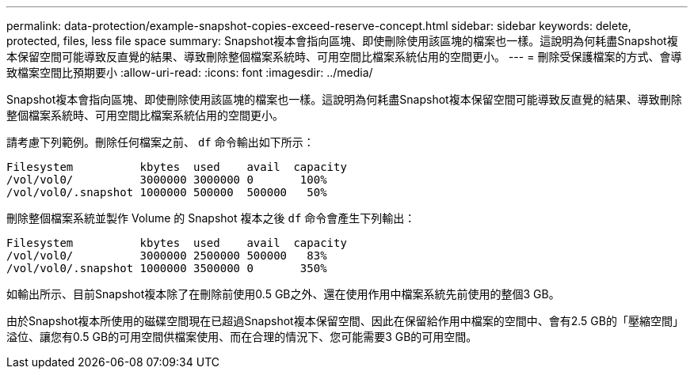 ---
permalink: data-protection/example-snapshot-copies-exceed-reserve-concept.html 
sidebar: sidebar 
keywords: delete, protected, files, less file space 
summary: Snapshot複本會指向區塊、即使刪除使用該區塊的檔案也一樣。這說明為何耗盡Snapshot複本保留空間可能導致反直覺的結果、導致刪除整個檔案系統時、可用空間比檔案系統佔用的空間更小。 
---
= 刪除受保護檔案的方式、會導致檔案空間比預期要小
:allow-uri-read: 
:icons: font
:imagesdir: ../media/


[role="lead"]
Snapshot複本會指向區塊、即使刪除使用該區塊的檔案也一樣。這說明為何耗盡Snapshot複本保留空間可能導致反直覺的結果、導致刪除整個檔案系統時、可用空間比檔案系統佔用的空間更小。

請考慮下列範例。刪除任何檔案之前、 `df` 命令輸出如下所示：

[listing]
----

Filesystem          kbytes  used    avail  capacity
/vol/vol0/          3000000 3000000 0       100%
/vol/vol0/.snapshot 1000000 500000  500000   50%
----
刪除整個檔案系統並製作 Volume 的 Snapshot 複本之後 `df` 命令會產生下列輸出：

[listing]
----

Filesystem          kbytes  used    avail  capacity
/vol/vol0/          3000000 2500000 500000   83%
/vol/vol0/.snapshot 1000000 3500000 0       350%
----
如輸出所示、目前Snapshot複本除了在刪除前使用0.5 GB之外、還在使用作用中檔案系統先前使用的整個3 GB。

由於Snapshot複本所使用的磁碟空間現在已超過Snapshot複本保留空間、因此在保留給作用中檔案的空間中、會有2.5 GB的「壓縮空間」溢位、讓您有0.5 GB的可用空間供檔案使用、而在合理的情況下、您可能需要3 GB的可用空間。
